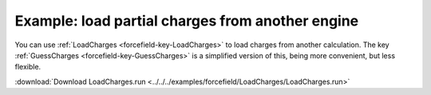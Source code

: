 .. _example LoadCharges:

Example: load partial charges from another engine
=================================================

You can use :ref:`LoadCharges <forcefield-key-LoadCharges>` to load charges from another calculation. The key :ref:`GuessCharges <forcefield-key-GuessCharges>` is a simplified version of this, being more convenient, but less flexible.


:download:`Download LoadCharges.run <../../../examples/forcefield/LoadCharges/LoadCharges.run>` 

.. literalinclude :: ../../../examples/forcefield/LoadCharges/LoadCharges.run 
   :language: bash 
